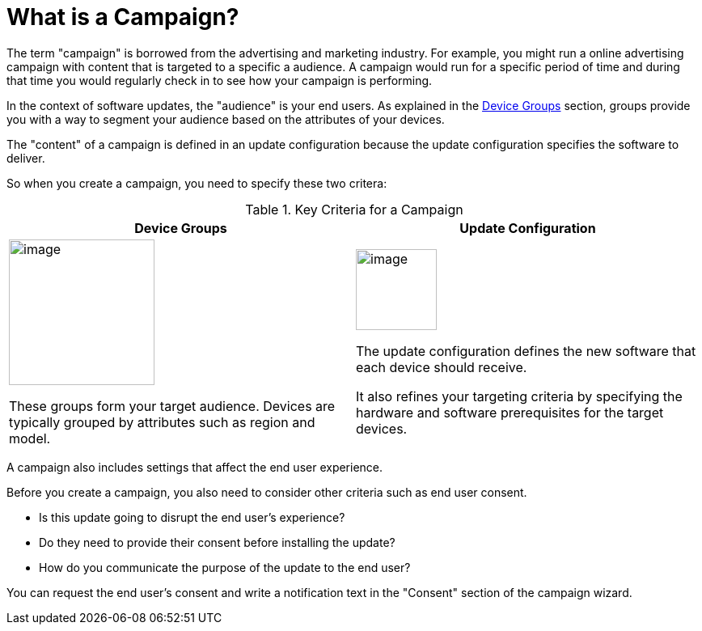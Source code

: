 = What is a Campaign?

The term "campaign" is borrowed from the advertising and marketing industry. For example, you might run a online advertising campaign with content that is targeted to a specific a audience. A campaign would run for a specific period of time and during that time you would regularly check in to see how your campaign is performing.

In the context of software updates, the "audience" is your end users. As explained in the xref:device-groups.adoc[Device Groups] section, groups provide you with a way to segment your audience based on the attributes of your devices.

The "content" of a campaign is defined in an update configuration because the update configuration specifies the software to deliver.  

So when you create a campaign, you need to specify these two critera:

.Key Criteria for a Campaign
[cols="1a,1a",options="header"]
|====================
| Device Groups | Update Configuration 
|
image::workflow-group.png[image,180]
These groups form your target audience. Devices are typically grouped by attributes such as region and model.
|
image::workflow-update.png[image,100]
The update configuration defines the new software that each device should receive.

It also refines your targeting criteria by specifying the hardware and software prerequisites for the target devices.
|====================

A campaign also includes settings that affect the end user experience. 

Before you create a campaign, you also need to consider other criteria such as end user consent.

* Is this update going to disrupt the end user's experience?
* Do they need to provide their consent before installing the update?
* How do you communicate the purpose of the update to the end user?

You can request the end user's consent and write a notification text in the "Consent" section of the campaign wizard.